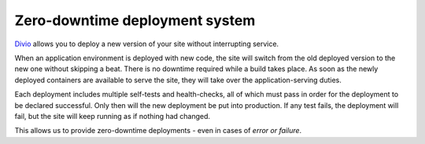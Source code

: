 .. _knowledge-zero-downtime:

Zero-downtime deployment system
===============================

`Divio <https://www.divio.com>`_ allows you to deploy a new version of your site without interrupting service.

When an application environment is deployed with new code, the site will switch from the old deployed version to the new
one without skipping a beat. There is no downtime required while a build takes place. As soon as the newly deployed
containers are available to serve the site, they will take over the application-serving duties.

Each deployment includes multiple self-tests and health-checks, all of which must pass in order for the deployment to
be declared successful. Only then will the new deployment be put into production. If any test fails, the deployment
will fail, but the site will keep running as if nothing had changed.

This allows us to provide zero-downtime deployments - even in cases of *error or failure*.
